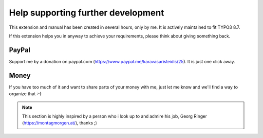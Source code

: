 .. _thanks:

Help supporting further development
===========

This extension and manual has been created in several hours, only by me.
It is actively maintained to fit TYPO3 8.7.

If this extension helps you in anyway to achieve your requirements, please think about giving something back.

PayPal
^^^^^^
Support me by a donation on paypal.com (https://www.paypal.me/karavasaristeidis/25). It is just one click away.


Money
^^^^^
If you have too much of it and want to share parts of your money with me, just let me know and we'll find a way to organize that :-)


.. note::

   This section is highly inspired by a person who i look up to and admire his job, Georg Ringer (https://montagmorgen.at/), thanks ;)
